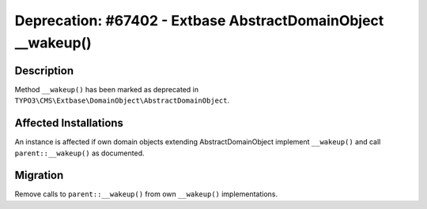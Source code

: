 =============================================================
Deprecation: #67402 - Extbase AbstractDomainObject __wakeup()
=============================================================

Description
===========

Method ``__wakeup()`` has been marked as deprecated in ``TYPO3\CMS\Extbase\DomainObject\AbstractDomainObject``.


Affected Installations
======================

An instance is affected if own domain objects extending AbstractDomainObject
implement ``__wakeup()`` and call ``parent::__wakeup()`` as documented.


Migration
=========

Remove calls to ``parent::__wakeup()`` from own ``__wakeup()`` implementations.

